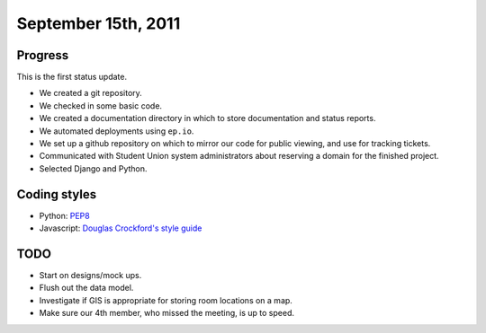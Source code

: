 September 15th, 2011
====================

Progress
--------

This is the first status update.

* We created a git repository.
* We checked in some basic code.
* We created a documentation directory in which to store documentation and
  status reports.
* We automated deployments using ``ep.io``.
* We set up a github repository on which to mirror our code for public viewing,
  and use for tracking tickets.
* Communicated with Student Union system administrators about reserving a
  domain for the finished project.
* Selected Django and Python.

Coding styles
-------------

* Python: `PEP8`_
* Javascript: `Douglas Crockford's style guide`_


.. _PEP8: http://www.python.org/dev/peps/pep-0008/
.. _Douglas Crockford's style guide: http://javascript.crockford.com/code.html

TODO
----

* Start on designs/mock ups.
* Flush out the data model.
* Investigate if GIS is appropriate for storing room locations on a map.
* Make sure our 4th member, who missed the meeting, is up to speed.